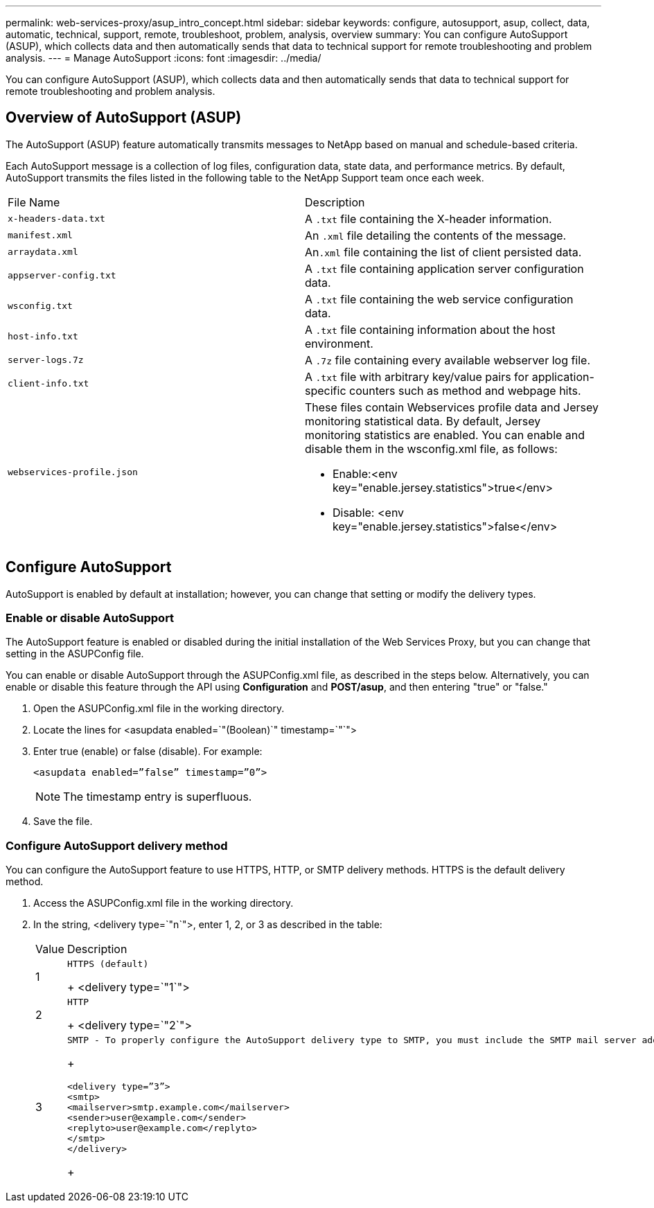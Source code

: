 ---
permalink: web-services-proxy/asup_intro_concept.html
sidebar: sidebar
keywords: configure, autosupport, asup, collect, data, automatic, technical, support, remote, troubleshoot, problem, analysis, overview
summary: You can configure AutoSupport (ASUP), which collects data and then automatically sends that data to technical support for remote troubleshooting and problem analysis.
---
= Manage AutoSupport
:icons: font
:imagesdir: ../media/

[.lead]
You can configure AutoSupport (ASUP), which collects data and then automatically sends that data to technical support for remote troubleshooting and problem analysis.

== Overview of AutoSupport (ASUP)

[.lead]
The AutoSupport (ASUP) feature automatically transmits messages to NetApp based on manual and schedule-based criteria.

Each AutoSupport message is a collection of log files, configuration data, state data, and performance metrics. By default, AutoSupport transmits the files listed in the following table to the NetApp Support team once each week.

|===
| File Name| Description
a|
`x-headers-data.txt`
a|
A `.txt` file containing the X-header information.
a|
`manifest.xml`
a|
An `.xml` file detailing the contents of the message.
a|
`arraydata.xml`
a|
An``.xml`` file containing the list of client persisted data.
a|
`appserver-config.txt`
a|
A `.txt` file containing application server configuration data.
a|
`wsconfig.txt`
a|
A `.txt` file containing the web service configuration data.
a|
`host-info.txt`
a|
A `.txt` file containing information about the host environment.
a|
`server-logs.7z`
a|
A `.7z` file containing every available webserver log file.
a|
`client-info.txt`
a|
A `.txt` file with arbitrary key/value pairs for application-specific counters such as method and webpage hits.
a|
`webservices-profile.json`
a|
These files contain Webservices profile data and Jersey monitoring statistical data. By default, Jersey monitoring statistics are enabled. You can enable and disable them in the wsconfig.xml file, as follows:

* Enable:<env key="enable.jersey.statistics">true</env>
* Disable: <env key="enable.jersey.statistics">false</env>

a|
`jersey-monitoring-statistics.json`
|===

== Configure AutoSupport

[.lead]
AutoSupport is enabled by default at installation; however, you can change that setting or modify the delivery types.

=== Enable or disable AutoSupport

[.lead]
The AutoSupport feature is enabled or disabled during the initial installation of the Web Services Proxy, but you can change that setting in the ASUPConfig file.

You can enable or disable AutoSupport through the ASUPConfig.xml file, as described in the steps below. Alternatively, you can enable or disable this feature through the API using *Configuration* and *POST/asup*, and then entering "true" or "false."

. Open the ASUPConfig.xml file in the working directory.
. Locate the lines for <asupdata enabled=`"(Boolean)`" timestamp=`"`">
. Enter true (enable) or false (disable). For example:
+
----
<asupdata enabled=”false” timestamp=”0”>
----
+
NOTE: The timestamp entry is superfluous.

. Save the file.

=== Configure AutoSupport delivery method

[.lead]
You can configure the AutoSupport feature to use HTTPS, HTTP, or SMTP delivery methods. HTTPS is the default delivery method.

. Access the ASUPConfig.xml file in the working directory.
. In the string, <delivery type=`"n`">, enter 1, 2, or 3 as described in the table:
+
|===
| Value| Description
a|
1
a|
    HTTPS (default)
+
<delivery type=`"1`">
a|
2
a|
    HTTP
+
<delivery type=`"2`">
a|
3
a|
    SMTP - To properly configure the AutoSupport delivery type to SMTP, you must include the SMTP mail server address, along with the sender and recipient user emails, similar to the following example:
+
----
<delivery type=”3”>
<smtp>
<mailserver>smtp.example.com</mailserver>
<sender>user@example.com</sender>
<replyto>user@example.com</replyto>
</smtp>
</delivery>
----
+
|===
